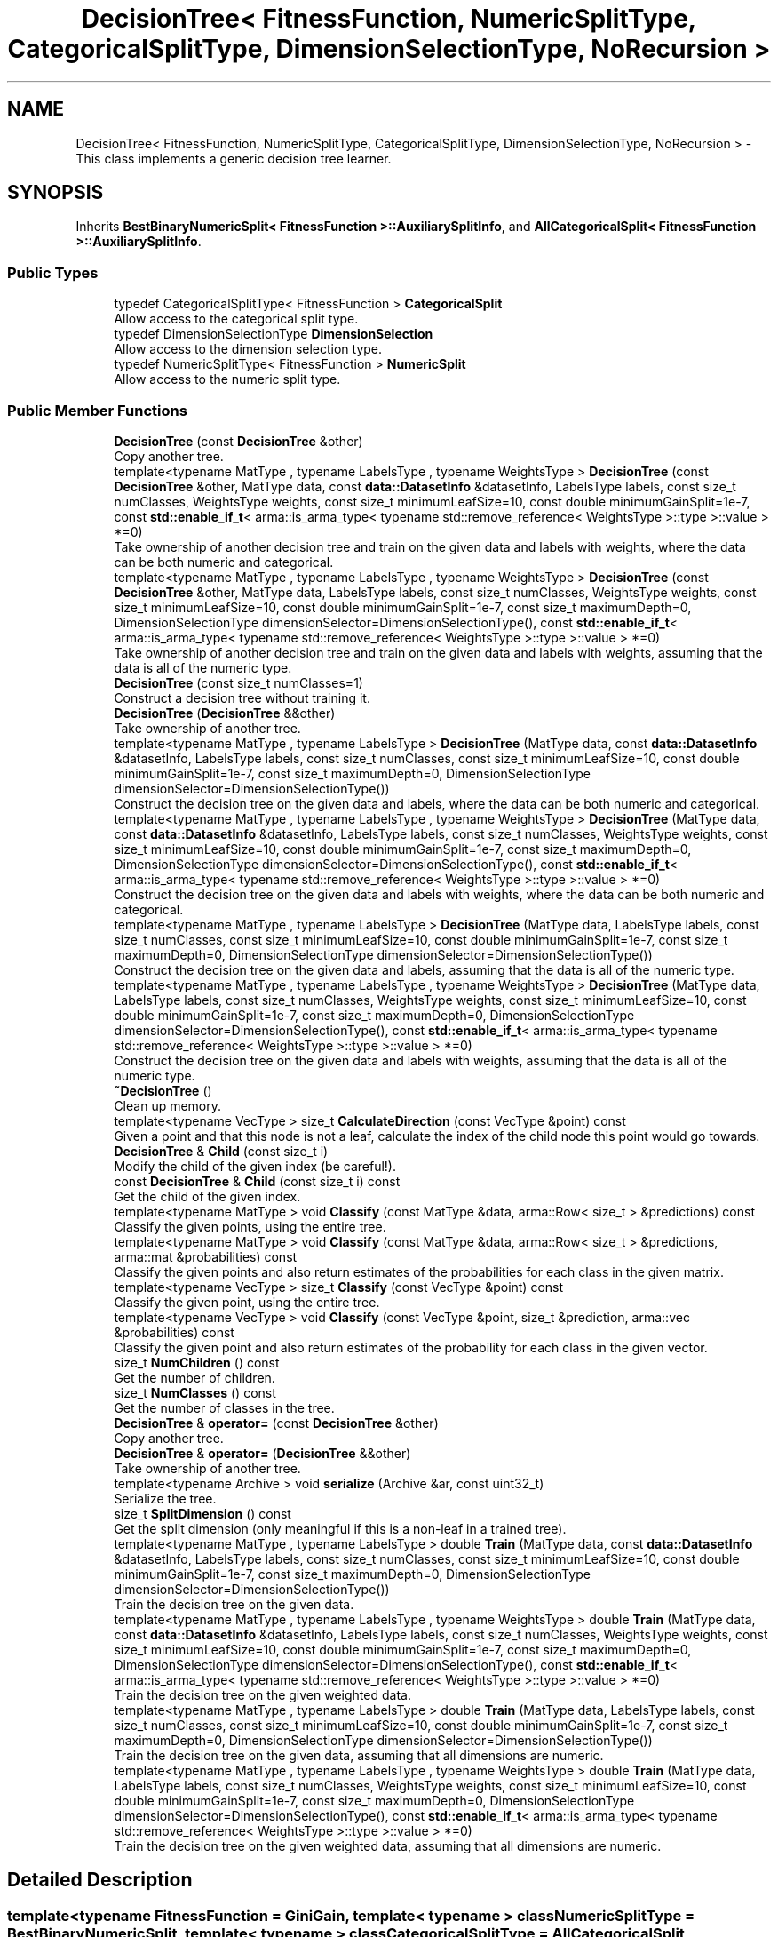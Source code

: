 .TH "DecisionTree< FitnessFunction, NumericSplitType, CategoricalSplitType, DimensionSelectionType, NoRecursion >" 3 "Sun Jun 20 2021" "Version 3.4.2" "mlpack" \" -*- nroff -*-
.ad l
.nh
.SH NAME
DecisionTree< FitnessFunction, NumericSplitType, CategoricalSplitType, DimensionSelectionType, NoRecursion > \- This class implements a generic decision tree learner\&.  

.SH SYNOPSIS
.br
.PP
.PP
Inherits \fBBestBinaryNumericSplit< FitnessFunction >::AuxiliarySplitInfo\fP, and \fBAllCategoricalSplit< FitnessFunction >::AuxiliarySplitInfo\fP\&.
.SS "Public Types"

.in +1c
.ti -1c
.RI "typedef CategoricalSplitType< FitnessFunction > \fBCategoricalSplit\fP"
.br
.RI "Allow access to the categorical split type\&. "
.ti -1c
.RI "typedef DimensionSelectionType \fBDimensionSelection\fP"
.br
.RI "Allow access to the dimension selection type\&. "
.ti -1c
.RI "typedef NumericSplitType< FitnessFunction > \fBNumericSplit\fP"
.br
.RI "Allow access to the numeric split type\&. "
.in -1c
.SS "Public Member Functions"

.in +1c
.ti -1c
.RI "\fBDecisionTree\fP (const \fBDecisionTree\fP &other)"
.br
.RI "Copy another tree\&. "
.ti -1c
.RI "template<typename MatType , typename LabelsType , typename WeightsType > \fBDecisionTree\fP (const \fBDecisionTree\fP &other, MatType data, const \fBdata::DatasetInfo\fP &datasetInfo, LabelsType labels, const size_t numClasses, WeightsType weights, const size_t minimumLeafSize=10, const double minimumGainSplit=1e\-7, const \fBstd::enable_if_t\fP< arma::is_arma_type< typename std::remove_reference< WeightsType >::type >::value > *=0)"
.br
.RI "Take ownership of another decision tree and train on the given data and labels with weights, where the data can be both numeric and categorical\&. "
.ti -1c
.RI "template<typename MatType , typename LabelsType , typename WeightsType > \fBDecisionTree\fP (const \fBDecisionTree\fP &other, MatType data, LabelsType labels, const size_t numClasses, WeightsType weights, const size_t minimumLeafSize=10, const double minimumGainSplit=1e\-7, const size_t maximumDepth=0, DimensionSelectionType dimensionSelector=DimensionSelectionType(), const \fBstd::enable_if_t\fP< arma::is_arma_type< typename std::remove_reference< WeightsType >::type >::value > *=0)"
.br
.RI "Take ownership of another decision tree and train on the given data and labels with weights, assuming that the data is all of the numeric type\&. "
.ti -1c
.RI "\fBDecisionTree\fP (const size_t numClasses=1)"
.br
.RI "Construct a decision tree without training it\&. "
.ti -1c
.RI "\fBDecisionTree\fP (\fBDecisionTree\fP &&other)"
.br
.RI "Take ownership of another tree\&. "
.ti -1c
.RI "template<typename MatType , typename LabelsType > \fBDecisionTree\fP (MatType data, const \fBdata::DatasetInfo\fP &datasetInfo, LabelsType labels, const size_t numClasses, const size_t minimumLeafSize=10, const double minimumGainSplit=1e\-7, const size_t maximumDepth=0, DimensionSelectionType dimensionSelector=DimensionSelectionType())"
.br
.RI "Construct the decision tree on the given data and labels, where the data can be both numeric and categorical\&. "
.ti -1c
.RI "template<typename MatType , typename LabelsType , typename WeightsType > \fBDecisionTree\fP (MatType data, const \fBdata::DatasetInfo\fP &datasetInfo, LabelsType labels, const size_t numClasses, WeightsType weights, const size_t minimumLeafSize=10, const double minimumGainSplit=1e\-7, const size_t maximumDepth=0, DimensionSelectionType dimensionSelector=DimensionSelectionType(), const \fBstd::enable_if_t\fP< arma::is_arma_type< typename std::remove_reference< WeightsType >::type >::value > *=0)"
.br
.RI "Construct the decision tree on the given data and labels with weights, where the data can be both numeric and categorical\&. "
.ti -1c
.RI "template<typename MatType , typename LabelsType > \fBDecisionTree\fP (MatType data, LabelsType labels, const size_t numClasses, const size_t minimumLeafSize=10, const double minimumGainSplit=1e\-7, const size_t maximumDepth=0, DimensionSelectionType dimensionSelector=DimensionSelectionType())"
.br
.RI "Construct the decision tree on the given data and labels, assuming that the data is all of the numeric type\&. "
.ti -1c
.RI "template<typename MatType , typename LabelsType , typename WeightsType > \fBDecisionTree\fP (MatType data, LabelsType labels, const size_t numClasses, WeightsType weights, const size_t minimumLeafSize=10, const double minimumGainSplit=1e\-7, const size_t maximumDepth=0, DimensionSelectionType dimensionSelector=DimensionSelectionType(), const \fBstd::enable_if_t\fP< arma::is_arma_type< typename std::remove_reference< WeightsType >::type >::value > *=0)"
.br
.RI "Construct the decision tree on the given data and labels with weights, assuming that the data is all of the numeric type\&. "
.ti -1c
.RI "\fB~DecisionTree\fP ()"
.br
.RI "Clean up memory\&. "
.ti -1c
.RI "template<typename VecType > size_t \fBCalculateDirection\fP (const VecType &point) const"
.br
.RI "Given a point and that this node is not a leaf, calculate the index of the child node this point would go towards\&. "
.ti -1c
.RI "\fBDecisionTree\fP & \fBChild\fP (const size_t i)"
.br
.RI "Modify the child of the given index (be careful!)\&. "
.ti -1c
.RI "const \fBDecisionTree\fP & \fBChild\fP (const size_t i) const"
.br
.RI "Get the child of the given index\&. "
.ti -1c
.RI "template<typename MatType > void \fBClassify\fP (const MatType &data, arma::Row< size_t > &predictions) const"
.br
.RI "Classify the given points, using the entire tree\&. "
.ti -1c
.RI "template<typename MatType > void \fBClassify\fP (const MatType &data, arma::Row< size_t > &predictions, arma::mat &probabilities) const"
.br
.RI "Classify the given points and also return estimates of the probabilities for each class in the given matrix\&. "
.ti -1c
.RI "template<typename VecType > size_t \fBClassify\fP (const VecType &point) const"
.br
.RI "Classify the given point, using the entire tree\&. "
.ti -1c
.RI "template<typename VecType > void \fBClassify\fP (const VecType &point, size_t &prediction, arma::vec &probabilities) const"
.br
.RI "Classify the given point and also return estimates of the probability for each class in the given vector\&. "
.ti -1c
.RI "size_t \fBNumChildren\fP () const"
.br
.RI "Get the number of children\&. "
.ti -1c
.RI "size_t \fBNumClasses\fP () const"
.br
.RI "Get the number of classes in the tree\&. "
.ti -1c
.RI "\fBDecisionTree\fP & \fBoperator=\fP (const \fBDecisionTree\fP &other)"
.br
.RI "Copy another tree\&. "
.ti -1c
.RI "\fBDecisionTree\fP & \fBoperator=\fP (\fBDecisionTree\fP &&other)"
.br
.RI "Take ownership of another tree\&. "
.ti -1c
.RI "template<typename Archive > void \fBserialize\fP (Archive &ar, const uint32_t)"
.br
.RI "Serialize the tree\&. "
.ti -1c
.RI "size_t \fBSplitDimension\fP () const"
.br
.RI "Get the split dimension (only meaningful if this is a non-leaf in a trained tree)\&. "
.ti -1c
.RI "template<typename MatType , typename LabelsType > double \fBTrain\fP (MatType data, const \fBdata::DatasetInfo\fP &datasetInfo, LabelsType labels, const size_t numClasses, const size_t minimumLeafSize=10, const double minimumGainSplit=1e\-7, const size_t maximumDepth=0, DimensionSelectionType dimensionSelector=DimensionSelectionType())"
.br
.RI "Train the decision tree on the given data\&. "
.ti -1c
.RI "template<typename MatType , typename LabelsType , typename WeightsType > double \fBTrain\fP (MatType data, const \fBdata::DatasetInfo\fP &datasetInfo, LabelsType labels, const size_t numClasses, WeightsType weights, const size_t minimumLeafSize=10, const double minimumGainSplit=1e\-7, const size_t maximumDepth=0, DimensionSelectionType dimensionSelector=DimensionSelectionType(), const \fBstd::enable_if_t\fP< arma::is_arma_type< typename std::remove_reference< WeightsType >::type >::value > *=0)"
.br
.RI "Train the decision tree on the given weighted data\&. "
.ti -1c
.RI "template<typename MatType , typename LabelsType > double \fBTrain\fP (MatType data, LabelsType labels, const size_t numClasses, const size_t minimumLeafSize=10, const double minimumGainSplit=1e\-7, const size_t maximumDepth=0, DimensionSelectionType dimensionSelector=DimensionSelectionType())"
.br
.RI "Train the decision tree on the given data, assuming that all dimensions are numeric\&. "
.ti -1c
.RI "template<typename MatType , typename LabelsType , typename WeightsType > double \fBTrain\fP (MatType data, LabelsType labels, const size_t numClasses, WeightsType weights, const size_t minimumLeafSize=10, const double minimumGainSplit=1e\-7, const size_t maximumDepth=0, DimensionSelectionType dimensionSelector=DimensionSelectionType(), const \fBstd::enable_if_t\fP< arma::is_arma_type< typename std::remove_reference< WeightsType >::type >::value > *=0)"
.br
.RI "Train the decision tree on the given weighted data, assuming that all dimensions are numeric\&. "
.in -1c
.SH "Detailed Description"
.PP 

.SS "template<typename FitnessFunction = GiniGain, template< typename > class NumericSplitType = BestBinaryNumericSplit, template< typename > class CategoricalSplitType = AllCategoricalSplit, typename DimensionSelectionType = AllDimensionSelect, bool NoRecursion = false>
.br
class mlpack::tree::DecisionTree< FitnessFunction, NumericSplitType, CategoricalSplitType, DimensionSelectionType, NoRecursion >"
This class implements a generic decision tree learner\&. 

Its behavior can be controlled via its template arguments\&.
.PP
The class inherits from the auxiliary split information in order to prevent an empty auxiliary split information struct from taking any extra size\&.
.PP
Note that \fCElemType\fP is a template parameter controlling the type that is used to store split information\&. In general, you would want to set this to be the same as the type of the data that you will be using, but it's not required to do that\&. 
.PP
Definition at line 45 of file decision_tree\&.hpp\&.
.SH "Member Typedef Documentation"
.PP 
.SS "typedef CategoricalSplitType<FitnessFunction> \fBCategoricalSplit\fP"

.PP
Allow access to the categorical split type\&. 
.PP
Definition at line 53 of file decision_tree\&.hpp\&.
.SS "typedef DimensionSelectionType \fBDimensionSelection\fP"

.PP
Allow access to the dimension selection type\&. 
.PP
Definition at line 55 of file decision_tree\&.hpp\&.
.SS "typedef NumericSplitType<FitnessFunction> \fBNumericSplit\fP"

.PP
Allow access to the numeric split type\&. 
.PP
Definition at line 51 of file decision_tree\&.hpp\&.
.SH "Constructor & Destructor Documentation"
.PP 
.SS "\fBDecisionTree\fP (MatType data, const \fBdata::DatasetInfo\fP & datasetInfo, LabelsType labels, const size_t numClasses, const size_t minimumLeafSize = \fC10\fP, const double minimumGainSplit = \fC1e\-7\fP, const size_t maximumDepth = \fC0\fP, DimensionSelectionType dimensionSelector = \fCDimensionSelectionType()\fP)"

.PP
Construct the decision tree on the given data and labels, where the data can be both numeric and categorical\&. Setting minimumLeafSize and minimumGainSplit too small may cause the tree to overfit, but setting them too large may cause it to underfit\&.
.PP
Use std::move if data or labels are no longer needed to avoid copies\&.
.PP
\fBParameters\fP
.RS 4
\fIdata\fP Dataset to train on\&. 
.br
\fIdatasetInfo\fP Type information for each dimension of the dataset\&. 
.br
\fIlabels\fP Labels for each training point\&. 
.br
\fInumClasses\fP Number of classes in the dataset\&. 
.br
\fIminimumLeafSize\fP Minimum number of points in each leaf node\&. 
.br
\fIminimumGainSplit\fP Minimum gain for the node to split\&. 
.br
\fImaximumDepth\fP Maximum depth for the tree\&. 
.br
\fIdimensionSelector\fP Instantiated dimension selection policy\&. 
.RE
.PP

.SS "\fBDecisionTree\fP (MatType data, LabelsType labels, const size_t numClasses, const size_t minimumLeafSize = \fC10\fP, const double minimumGainSplit = \fC1e\-7\fP, const size_t maximumDepth = \fC0\fP, DimensionSelectionType dimensionSelector = \fCDimensionSelectionType()\fP)"

.PP
Construct the decision tree on the given data and labels, assuming that the data is all of the numeric type\&. Setting minimumLeafSize and minimumGainSplit too small may cause the tree to overfit, but setting them too large may cause it to underfit\&.
.PP
Use std::move if data or labels are no longer needed to avoid copies\&.
.PP
\fBParameters\fP
.RS 4
\fIdata\fP Dataset to train on\&. 
.br
\fIlabels\fP Labels for each training point\&. 
.br
\fInumClasses\fP Number of classes in the dataset\&. 
.br
\fIminimumLeafSize\fP Minimum number of points in each leaf node\&. 
.br
\fIminimumGainSplit\fP Minimum gain for the node to split\&. 
.br
\fImaximumDepth\fP Maximum depth for the tree\&. 
.br
\fIdimensionSelector\fP Instantiated dimension selection policy\&. 
.RE
.PP

.SS "\fBDecisionTree\fP (MatType data, const \fBdata::DatasetInfo\fP & datasetInfo, LabelsType labels, const size_t numClasses, WeightsType weights, const size_t minimumLeafSize = \fC10\fP, const double minimumGainSplit = \fC1e\-7\fP, const size_t maximumDepth = \fC0\fP, DimensionSelectionType dimensionSelector = \fCDimensionSelectionType()\fP, const \fBstd::enable_if_t\fP< arma::is_arma_type< typename std::remove_reference< WeightsType >::type >::value > * = \fC0\fP)"

.PP
Construct the decision tree on the given data and labels with weights, where the data can be both numeric and categorical\&. Setting minimumLeafSize and minimumGainSplit too small may cause the tree to overfit, but setting them too large may cause it to underfit\&.
.PP
Use std::move if data, labels or weights are no longer needed to avoid copies\&.
.PP
\fBParameters\fP
.RS 4
\fIdata\fP Dataset to train on\&. 
.br
\fIdatasetInfo\fP Type information for each dimension of the dataset\&. 
.br
\fIlabels\fP Labels for each training point\&. 
.br
\fInumClasses\fP Number of classes in the dataset\&. 
.br
\fIweights\fP The weight list of given label\&. 
.br
\fIminimumLeafSize\fP Minimum number of points in each leaf node\&. 
.br
\fIminimumGainSplit\fP Minimum gain for the node to split\&. 
.br
\fImaximumDepth\fP Maximum depth for the tree\&. 
.br
\fIdimensionSelector\fP Instantiated dimension selection policy\&. 
.RE
.PP

.SS "\fBDecisionTree\fP (const \fBDecisionTree\fP< FitnessFunction, NumericSplitType, CategoricalSplitType, DimensionSelectionType, NoRecursion > & other, MatType data, const \fBdata::DatasetInfo\fP & datasetInfo, LabelsType labels, const size_t numClasses, WeightsType weights, const size_t minimumLeafSize = \fC10\fP, const double minimumGainSplit = \fC1e\-7\fP, const \fBstd::enable_if_t\fP< arma::is_arma_type< typename std::remove_reference< WeightsType >::type >::value > * = \fC0\fP)"

.PP
Take ownership of another decision tree and train on the given data and labels with weights, where the data can be both numeric and categorical\&. Setting minimumLeafSize and minimumGainSplit too small may cause the tree to overfit, but setting them too large may cause it to underfit\&.
.PP
Use std::move if data, labels or weights are no longer needed to avoid copies\&.
.PP
\fBParameters\fP
.RS 4
\fIother\fP Tree to take ownership of\&. 
.br
\fIdata\fP Dataset to train on\&. 
.br
\fIdatasetInfo\fP Type information for each dimension of the dataset\&. 
.br
\fIlabels\fP Labels for each training point\&. 
.br
\fInumClasses\fP Number of classes in the dataset\&. 
.br
\fIweights\fP The weight list of given label\&. 
.br
\fIminimumLeafSize\fP Minimum number of points in each leaf node\&. 
.br
\fIminimumGainSplit\fP Minimum gain for the node to split\&. 
.RE
.PP

.SS "\fBDecisionTree\fP (MatType data, LabelsType labels, const size_t numClasses, WeightsType weights, const size_t minimumLeafSize = \fC10\fP, const double minimumGainSplit = \fC1e\-7\fP, const size_t maximumDepth = \fC0\fP, DimensionSelectionType dimensionSelector = \fCDimensionSelectionType()\fP, const \fBstd::enable_if_t\fP< arma::is_arma_type< typename std::remove_reference< WeightsType >::type >::value > * = \fC0\fP)"

.PP
Construct the decision tree on the given data and labels with weights, assuming that the data is all of the numeric type\&. Setting minimumLeafSize and minimumGainSplit too small may cause the tree to overfit, but setting them too large may cause it to underfit\&.
.PP
Use std::move if data, labels or weights are no longer needed to avoid copies\&.
.PP
\fBParameters\fP
.RS 4
\fIdata\fP Dataset to train on\&. 
.br
\fIlabels\fP Labels for each training point\&. 
.br
\fInumClasses\fP Number of classes in the dataset\&. 
.br
\fIweights\fP The Weight list of given labels\&. 
.br
\fIminimumLeafSize\fP Minimum number of points in each leaf node\&. 
.br
\fIminimumGainSplit\fP Minimum gain for the node to split\&. 
.br
\fImaximumDepth\fP Maximum depth for the tree\&. 
.br
\fIdimensionSelector\fP Instantiated dimension selection policy\&. 
.RE
.PP

.SS "\fBDecisionTree\fP (const \fBDecisionTree\fP< FitnessFunction, NumericSplitType, CategoricalSplitType, DimensionSelectionType, NoRecursion > & other, MatType data, LabelsType labels, const size_t numClasses, WeightsType weights, const size_t minimumLeafSize = \fC10\fP, const double minimumGainSplit = \fC1e\-7\fP, const size_t maximumDepth = \fC0\fP, DimensionSelectionType dimensionSelector = \fCDimensionSelectionType()\fP, const \fBstd::enable_if_t\fP< arma::is_arma_type< typename std::remove_reference< WeightsType >::type >::value > * = \fC0\fP)"

.PP
Take ownership of another decision tree and train on the given data and labels with weights, assuming that the data is all of the numeric type\&. Setting minimumLeafSize and minimumGainSplit too small may cause the tree to overfit, but setting them too large may cause it to underfit\&.
.PP
Use std::move if data, labels or weights are no longer needed to avoid copies\&. 
.PP
\fBParameters\fP
.RS 4
\fIother\fP Tree to take ownership of\&. 
.br
\fIdata\fP Dataset to train on\&. 
.br
\fIlabels\fP Labels for each training point\&. 
.br
\fInumClasses\fP Number of classes in the dataset\&. 
.br
\fIweights\fP The Weight list of given labels\&. 
.br
\fIminimumLeafSize\fP Minimum number of points in each leaf node\&. 
.br
\fIminimumGainSplit\fP Minimum gain for the node to split\&. 
.br
\fImaximumDepth\fP Maximum depth for the tree\&. 
.br
\fIdimensionSelector\fP Instantiated dimension selection policy\&. 
.RE
.PP

.SS "\fBDecisionTree\fP (const size_t numClasses = \fC1\fP)"

.PP
Construct a decision tree without training it\&. It will be a leaf node with equal probabilities for each class\&.
.PP
\fBParameters\fP
.RS 4
\fInumClasses\fP Number of classes in the dataset\&. 
.RE
.PP

.SS "\fBDecisionTree\fP (const \fBDecisionTree\fP< FitnessFunction, NumericSplitType, CategoricalSplitType, DimensionSelectionType, NoRecursion > & other)"

.PP
Copy another tree\&. This may use a lot of memory---be sure that it's what you want to do\&.
.PP
\fBParameters\fP
.RS 4
\fIother\fP Tree to copy\&. 
.RE
.PP

.SS "\fBDecisionTree\fP (\fBDecisionTree\fP< FitnessFunction, NumericSplitType, CategoricalSplitType, DimensionSelectionType, NoRecursion > && other)"

.PP
Take ownership of another tree\&. 
.PP
\fBParameters\fP
.RS 4
\fIother\fP Tree to take ownership of\&. 
.RE
.PP

.SS "~\fBDecisionTree\fP ()"

.PP
Clean up memory\&. 
.SH "Member Function Documentation"
.PP 
.SS "size_t CalculateDirection (const VecType & point) const"

.PP
Given a point and that this node is not a leaf, calculate the index of the child node this point would go towards\&. This method is primarily used by the \fBClassify()\fP function, but it can be used in a standalone sense too\&.
.PP
\fBParameters\fP
.RS 4
\fIpoint\fP Point to classify\&. 
.RE
.PP

.SS "\fBDecisionTree\fP& Child (const size_t i)\fC [inline]\fP"

.PP
Modify the child of the given index (be careful!)\&. 
.PP
Definition at line 465 of file decision_tree\&.hpp\&.
.SS "const \fBDecisionTree\fP& Child (const size_t i) const\fC [inline]\fP"

.PP
Get the child of the given index\&. 
.PP
Definition at line 463 of file decision_tree\&.hpp\&.
.SS "void Classify (const MatType & data, arma::Row< size_t > & predictions) const"

.PP
Classify the given points, using the entire tree\&. The predicted labels for each point are stored in the given vector\&.
.PP
\fBParameters\fP
.RS 4
\fIdata\fP Set of points to classify\&. 
.br
\fIpredictions\fP This will be filled with predictions for each point\&. 
.RE
.PP

.SS "void Classify (const MatType & data, arma::Row< size_t > & predictions, arma::mat & probabilities) const"

.PP
Classify the given points and also return estimates of the probabilities for each class in the given matrix\&. The predicted labels for each point are stored in the given vector\&.
.PP
\fBParameters\fP
.RS 4
\fIdata\fP Set of points to classify\&. 
.br
\fIpredictions\fP This will be filled with predictions for each point\&. 
.br
\fIprobabilities\fP This will be filled with class probabilities for each point\&. 
.RE
.PP

.SS "size_t Classify (const VecType & point) const"

.PP
Classify the given point, using the entire tree\&. The predicted label is returned\&.
.PP
\fBParameters\fP
.RS 4
\fIpoint\fP Point to classify\&. 
.RE
.PP

.SS "void Classify (const VecType & point, size_t & prediction, arma::vec & probabilities) const"

.PP
Classify the given point and also return estimates of the probability for each class in the given vector\&. 
.PP
\fBParameters\fP
.RS 4
\fIpoint\fP Point to classify\&. 
.br
\fIprediction\fP This will be set to the predicted class of the point\&. 
.br
\fIprobabilities\fP This will be filled with class probabilities for the point\&. 
.RE
.PP

.SS "size_t NumChildren () const\fC [inline]\fP"

.PP
Get the number of children\&. 
.PP
Definition at line 460 of file decision_tree\&.hpp\&.
.SS "size_t NumClasses () const"

.PP
Get the number of classes in the tree\&. 
.SS "\fBDecisionTree\fP& operator= (const \fBDecisionTree\fP< FitnessFunction, NumericSplitType, CategoricalSplitType, DimensionSelectionType, NoRecursion > & other)"

.PP
Copy another tree\&. This may use a lot of memory---be sure that it's what you want to do\&.
.PP
\fBParameters\fP
.RS 4
\fIother\fP Tree to copy\&. 
.RE
.PP

.SS "\fBDecisionTree\fP& operator= (\fBDecisionTree\fP< FitnessFunction, NumericSplitType, CategoricalSplitType, DimensionSelectionType, NoRecursion > && other)"

.PP
Take ownership of another tree\&. 
.PP
\fBParameters\fP
.RS 4
\fIother\fP Tree to take ownership of\&. 
.RE
.PP

.SS "void serialize (Archive & ar, const uint32_t)"

.PP
Serialize the tree\&. 
.SS "size_t SplitDimension () const\fC [inline]\fP"

.PP
Get the split dimension (only meaningful if this is a non-leaf in a trained tree)\&. 
.PP
Definition at line 469 of file decision_tree\&.hpp\&.
.SS "double Train (MatType data, const \fBdata::DatasetInfo\fP & datasetInfo, LabelsType labels, const size_t numClasses, const size_t minimumLeafSize = \fC10\fP, const double minimumGainSplit = \fC1e\-7\fP, const size_t maximumDepth = \fC0\fP, DimensionSelectionType dimensionSelector = \fCDimensionSelectionType()\fP)"

.PP
Train the decision tree on the given data\&. This will overwrite the existing model\&. The data may have numeric and categorical types, specified by the datasetInfo parameter\&. Setting minimumLeafSize and minimumGainSplit too small may cause the tree to overfit, but setting them too large may cause it to underfit\&.
.PP
Use std::move if data or labels are no longer needed to avoid copies\&.
.PP
\fBParameters\fP
.RS 4
\fIdata\fP Dataset to train on\&. 
.br
\fIdatasetInfo\fP Type information for each dimension\&. 
.br
\fIlabels\fP Labels for each training point\&. 
.br
\fInumClasses\fP Number of classes in the dataset\&. 
.br
\fIminimumLeafSize\fP Minimum number of points in each leaf node\&. 
.br
\fIminimumGainSplit\fP Minimum gain for the node to split\&. 
.br
\fImaximumDepth\fP Maximum depth for the tree\&. 
.br
\fIdimensionSelector\fP Instantiated dimension selection policy\&. 
.RE
.PP
\fBReturns\fP
.RS 4
The final entropy of decision tree\&. 
.RE
.PP

.SS "double Train (MatType data, const \fBdata::DatasetInfo\fP & datasetInfo, LabelsType labels, const size_t numClasses, WeightsType weights, const size_t minimumLeafSize = \fC10\fP, const double minimumGainSplit = \fC1e\-7\fP, const size_t maximumDepth = \fC0\fP, DimensionSelectionType dimensionSelector = \fCDimensionSelectionType()\fP, const \fBstd::enable_if_t\fP< arma::is_arma_type< typename std::remove_reference< WeightsType >::type >::value > * = \fC0\fP)"

.PP
Train the decision tree on the given weighted data\&. This will overwrite the existing model\&. The data may have numeric and categorical types, specified by the datasetInfo parameter\&. Setting minimumLeafSize and minimumGainSplit too small may cause the tree to overfit, but setting them too large may cause it to underfit\&.
.PP
Use std::move if data, labels or weights are no longer needed to avoid copies\&.
.PP
\fBParameters\fP
.RS 4
\fIdata\fP Dataset to train on\&. 
.br
\fIdatasetInfo\fP Type information for each dimension\&. 
.br
\fIlabels\fP Labels for each training point\&. 
.br
\fInumClasses\fP Number of classes in the dataset\&. 
.br
\fIweights\fP Weights of all the labels 
.br
\fIminimumLeafSize\fP Minimum number of points in each leaf node\&. 
.br
\fIminimumGainSplit\fP Minimum gain for the node to split\&. 
.br
\fImaximumDepth\fP Maximum depth for the tree\&. 
.br
\fIdimensionSelector\fP Instantiated dimension selection policy\&. 
.RE
.PP
\fBReturns\fP
.RS 4
The final entropy of decision tree\&. 
.RE
.PP

.SS "double Train (MatType data, LabelsType labels, const size_t numClasses, const size_t minimumLeafSize = \fC10\fP, const double minimumGainSplit = \fC1e\-7\fP, const size_t maximumDepth = \fC0\fP, DimensionSelectionType dimensionSelector = \fCDimensionSelectionType()\fP)"

.PP
Train the decision tree on the given data, assuming that all dimensions are numeric\&. This will overwrite the given model\&. Setting minimumLeafSize and minimumGainSplit too small may cause the tree to overfit, but setting them too large may cause it to underfit\&.
.PP
Use std::move if data or labels are no longer needed to avoid copies\&.
.PP
\fBParameters\fP
.RS 4
\fIdata\fP Dataset to train on\&. 
.br
\fIlabels\fP Labels for each training point\&. 
.br
\fInumClasses\fP Number of classes in the dataset\&. 
.br
\fIminimumLeafSize\fP Minimum number of points in each leaf node\&. 
.br
\fIminimumGainSplit\fP Minimum gain for the node to split\&. 
.br
\fImaximumDepth\fP Maximum depth for the tree\&. 
.br
\fIdimensionSelector\fP Instantiated dimension selection policy\&. 
.RE
.PP
\fBReturns\fP
.RS 4
The final entropy of decision tree\&. 
.RE
.PP

.SS "double Train (MatType data, LabelsType labels, const size_t numClasses, WeightsType weights, const size_t minimumLeafSize = \fC10\fP, const double minimumGainSplit = \fC1e\-7\fP, const size_t maximumDepth = \fC0\fP, DimensionSelectionType dimensionSelector = \fCDimensionSelectionType()\fP, const \fBstd::enable_if_t\fP< arma::is_arma_type< typename std::remove_reference< WeightsType >::type >::value > * = \fC0\fP)"

.PP
Train the decision tree on the given weighted data, assuming that all dimensions are numeric\&. This will overwrite the given model\&. Setting minimumLeafSize and minimumGainSplit too small may cause the tree to overfit, but setting them too large may cause it to underfit\&.
.PP
Use std::move if data, labels or weights are no longer needed to avoid copies\&.
.PP
\fBParameters\fP
.RS 4
\fIdata\fP Dataset to train on\&. 
.br
\fIlabels\fP Labels for each training point\&. 
.br
\fInumClasses\fP Number of classes in the dataset\&. 
.br
\fIweights\fP Weights of all the labels 
.br
\fIminimumLeafSize\fP Minimum number of points in each leaf node\&. 
.br
\fIminimumGainSplit\fP Minimum gain for the node to split\&. 
.br
\fImaximumDepth\fP Maximum depth for the tree\&. 
.br
\fIdimensionSelector\fP Instantiated dimension selection policy\&. 
.RE
.PP
\fBReturns\fP
.RS 4
The final entropy of decision tree\&. 
.RE
.PP


.SH "Author"
.PP 
Generated automatically by Doxygen for mlpack from the source code\&.
